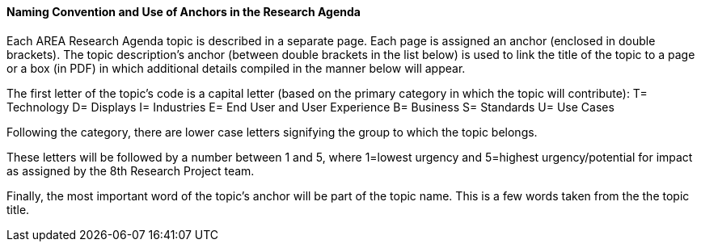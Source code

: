 ==== Naming Convention and Use of Anchors in the Research Agenda

Each AREA Research Agenda topic is described in a separate page. Each page is assigned an anchor (enclosed in double brackets). The topic description's anchor (between double brackets in the list below) is used to link the title of the topic to a page or a box (in PDF) in which additional details compiled in the manner below will appear.

The first letter of the topic's code is a capital letter (based on the primary category in which the topic will contribute):
T= Technology
D= Displays
I= Industries
E= End User and User Experience
B= Business
S= Standards
U= Use Cases

Following the category, there are lower case letters signifying the group to which the topic belongs.

These letters will be followed by a number between 1 and 5, where 1=lowest urgency and 5=highest urgency/potential for impact as assigned by the 8th Research Project team.

Finally, the most important word of the topic's anchor will be part of the topic name. This is a few words taken from the the topic title.
